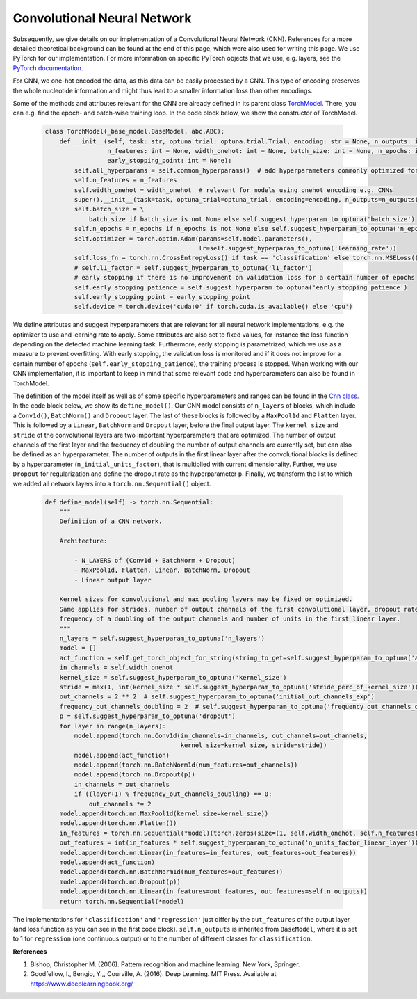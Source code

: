 Convolutional Neural Network
=============================================
Subsequently, we give details on our implementation of a Convolutional Neural Network (CNN).
References for a more detailed theoretical background can be found at the end of this page, which were also used for writing this page.
We use PyTorch for our implementation. For more information on specific PyTorch objects that we use,
e.g. layers, see the `PyTorch documentation <https://pytorch.org/docs/stable/index.html>`_.

For CNN, we one-hot encoded the data, as this data can be easily processed by a CNN.
This type of encoding preserves the whole nucleotide information and might thus lead to a smaller information loss than other encodings.

Some of the methods and attributes relevant for the CNN are already defined in its parent class `TorchModel <https://github.com/grimmlab/easyPheno/blob/main/easypheno/model/_torch_model.py>`_.
There, you can e.g. find the epoch- and batch-wise training loop. In the code block below, we show the constructor of TorchModel.

    .. code-block::

        class TorchModel(_base_model.BaseModel, abc.ABC):
            def __init__(self, task: str, optuna_trial: optuna.trial.Trial, encoding: str = None, n_outputs: int = 1,
                         n_features: int = None, width_onehot: int = None, batch_size: int = None, n_epochs: int = None,
                         early_stopping_point: int = None):
                self.all_hyperparams = self.common_hyperparams()  # add hyperparameters commonly optimized for all torch models
                self.n_features = n_features
                self.width_onehot = width_onehot  # relevant for models using onehot encoding e.g. CNNs
                super().__init__(task=task, optuna_trial=optuna_trial, encoding=encoding, n_outputs=n_outputs)
                self.batch_size = \
                    batch_size if batch_size is not None else self.suggest_hyperparam_to_optuna('batch_size')
                self.n_epochs = n_epochs if n_epochs is not None else self.suggest_hyperparam_to_optuna('n_epochs')
                self.optimizer = torch.optim.Adam(params=self.model.parameters(),
                                                  lr=self.suggest_hyperparam_to_optuna('learning_rate'))
                self.loss_fn = torch.nn.CrossEntropyLoss() if task == 'classification' else torch.nn.MSELoss()
                # self.l1_factor = self.suggest_hyperparam_to_optuna('l1_factor')
                # early stopping if there is no improvement on validation loss for a certain number of epochs
                self.early_stopping_patience = self.suggest_hyperparam_to_optuna('early_stopping_patience')
                self.early_stopping_point = early_stopping_point
                self.device = torch.device('cuda:0' if torch.cuda.is_available() else 'cpu')

We define attributes and suggest hyperparameters that are relevant for all neural network implementations,
e.g. the optimizer to use and learning rate to apply.
Some attributes are also set to fixed values, for instance the loss function depending on the detected machine learning task.
Furthermore, early stopping is parametrized, which we use as a measure to prevent overfitting. With early stopping,
the validation loss is monitored and if it does not improve for a certain number of epochs (``self.early_stopping_patience``),
the training process is stopped. When working with our CNN implementation, it is important to keep in mind
that some relevant code and hyperparameters can also be found in TorchModel.

The definition of the model itself as well as of some specific hyperparameters and ranges can be found in the `Cnn class <https://github.com/grimmlab/easyPheno/blob/main/easypheno/model/cnn.py>`_.
In the code block below, we show its ``define_model()``. Our CNN model consists of ``n_layers`` of blocks, which
include a ``Conv1d()``, ``BatchNorm()`` and ``Dropout`` layer.
The last of these blocks is followed by a ``MaxPool1d`` and ``Flatten`` layer.
This is followed by a ``Linear``, ``BatchNorm`` and ``Dropout`` layer, before the final output layer.
The ``kernel_size`` and ``stride`` of the convolutional layers are two important hyperparameters that are optimized.
The number of output channels of the first layer and the frequency of doubling the number of output channels are currently
set, but can also be defined as an hyperparameter.
The number of outputs in the first linear layer after the convolutional blocks is defined by a hyperparameter (``n_initial_units_factor``),
that is multiplied with current dimensionality.
Further, we use ``Dropout`` for regularization and define the dropout rate as the hyperparameter ``p``.
Finally, we transform the list to which we added all network layers into a ``torch.nn.Sequential()`` object.

    .. code-block::

        def define_model(self) -> torch.nn.Sequential:
            """
            Definition of a CNN network.

            Architecture:

                - N_LAYERS of (Conv1d + BatchNorm + Dropout)
                - MaxPool1d, Flatten, Linear, BatchNorm, Dropout
                - Linear output layer

            Kernel sizes for convolutional and max pooling layers may be fixed or optimized.
            Same applies for strides, number of output channels of the first convolutional layer, dropout rate,
            frequency of a doubling of the output channels and number of units in the first linear layer.
            """
            n_layers = self.suggest_hyperparam_to_optuna('n_layers')
            model = []
            act_function = self.get_torch_object_for_string(string_to_get=self.suggest_hyperparam_to_optuna('act_function'))
            in_channels = self.width_onehot
            kernel_size = self.suggest_hyperparam_to_optuna('kernel_size')
            stride = max(1, int(kernel_size * self.suggest_hyperparam_to_optuna('stride_perc_of_kernel_size')))
            out_channels = 2 ** 2  # self.suggest_hyperparam_to_optuna('initial_out_channels_exp')
            frequency_out_channels_doubling = 2  # self.suggest_hyperparam_to_optuna('frequency_out_channels_doubling')
            p = self.suggest_hyperparam_to_optuna('dropout')
            for layer in range(n_layers):
                model.append(torch.nn.Conv1d(in_channels=in_channels, out_channels=out_channels,
                                             kernel_size=kernel_size, stride=stride))
                model.append(act_function)
                model.append(torch.nn.BatchNorm1d(num_features=out_channels))
                model.append(torch.nn.Dropout(p))
                in_channels = out_channels
                if ((layer+1) % frequency_out_channels_doubling) == 0:
                    out_channels *= 2
            model.append(torch.nn.MaxPool1d(kernel_size=kernel_size))
            model.append(torch.nn.Flatten())
            in_features = torch.nn.Sequential(*model)(torch.zeros(size=(1, self.width_onehot, self.n_features))).shape[1]
            out_features = int(in_features * self.suggest_hyperparam_to_optuna('n_units_factor_linear_layer'))
            model.append(torch.nn.Linear(in_features=in_features, out_features=out_features))
            model.append(act_function)
            model.append(torch.nn.BatchNorm1d(num_features=out_features))
            model.append(torch.nn.Dropout(p))
            model.append(torch.nn.Linear(in_features=out_features, out_features=self.n_outputs))
            return torch.nn.Sequential(*model)

The implementations for ``'classification'`` and ``'regression'`` just differ by the ``out_features`` of the output layer (and loss function as you can see in the first code block).
``self.n_outputs`` is inherited from ``BaseModel``, where it is set to 1 for ``regression`` (one continuous output)
or to the number of different classes for ``classification``.

**References**

1. Bishop, Christopher M. (2006). Pattern recognition and machine learning. New York, Springer.
2. Goodfellow, I., Bengio, Y.,, Courville, A. (2016). Deep Learning. MIT Press. Available at https://www.deeplearningbook.org/
